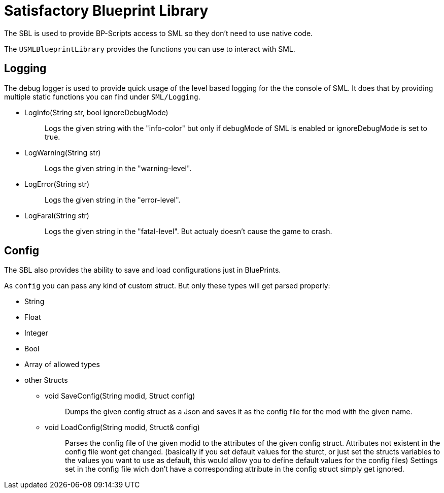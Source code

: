 = Satisfactory Blueprint Library

The SBL is used to provide BP-Scripts access to SML so they don't need to use native code.

The `USMLBlueprintLibrary` provides the functions you can use to interact with SML.

== Logging

The debug logger is used to provide quick usage of the level based
logging for the the console of SML. It does that by providing multiple
static functions you can find under `SML/Logging`.

* {blank}
+
LogInfo(String str, bool ignoreDebugMode)::
  Logs the given string with the "info-color" but only
  if debugMode of SML is enabled or ignoreDebugMode is set to true.
* {blank}
+
LogWarning(String str)::
  Logs the given string in the "warning-level".
* {blank}
+
LogError(String str)::
  Logs the given string in the "error-level".
* {blank}
+
LogFaral(String str)::
  Logs the given string in the "fatal-level".
  But actualy doesn't cause the game to crash.

== Config

The SBL also provides the ability to save and load configurations just in BluePrints.

As `config` you can pass any kind of custom struct.
But only these types will get parsed properly:

- String
- Float
- Integer
- Bool
- Array of allowed types
- other Structs

* {blank}
+
void SaveConfig(String modid, Struct config)::
  Dumps the given config struct as a Json and saves it as the config file for the mod with the given name.
* {blank}
+
void LoadConfig(String modid, Struct& config)::
  Parses the config file of the given modid to the attributes of the given config struct.
  Attributes not existent in the config file wont get changed.
  (basically if you set default values for the sturct,
  or just set the structs variables to the values you want to use as default,
  this would allow you to define default values for the config files)
  Settings set in the config file wich don't have a corresponding attribute in the config struct simply get ignored.